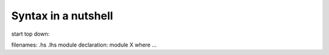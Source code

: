 Syntax in a nutshell
--------------------

start top down:

filenames: .hs .lhs
module declaration: module X where ...
